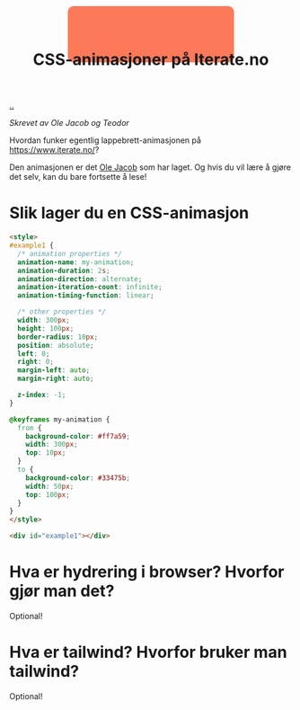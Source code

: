 :PROPERTIES:
:ID: 2845f4a3-8251-4012-89aa-5a51384601e6
:END:
#+TITLE: CSS-animasjoner på Iterate.no

[[file:..][..]]

/Skrevet av Ole Jacob og Teodor/

Hvordan funker egentlig lappebrett-animasjonen på https://www.iterate.no/?

Den animasjonen er det [[id:c02b9b51-6ea2-47a9-8037-f0346a7974a7][Ole Jacob]] som har laget.
Og hvis du vil lære å gjøre det selv, kan du bare fortsette å lese!

* Slik lager du en CSS-animasjon
#+begin_src html
<style>
#example1 {
  /* animation properties */
  animation-name: my-animation;
  animation-duration: 2s;
  animation-direction: alternate;
  animation-iteration-count: infinite;
  animation-timing-function: linear;

  /* other properties */
  width: 300px;
  height: 100px;
  border-radius: 10px;
  position: absolute;
  left: 0;
  right: 0;
  margin-left: auto;
  margin-right: auto;

  z-index: -1;
}

@keyframes my-animation {
  from {
    background-color: #ff7a59;
    width: 300px;
    top: 10px;
  }
  to {
    background-color: #33475b;
    width: 50px;
    top: 100px;
  }
}
</style>

<div id="example1"></div>
#+end_src

#+begin_export html
<style>
#example1 {
  /* animation properties */
  animation-name: my-animation;
  animation-duration: 2s;
  animation-direction: alternate;
  animation-iteration-count: infinite;
  animation-timing-function: linear;

  /* other properties */
  width: 300px;
  height: 100px;
  border-radius: 10px;
  position: absolute;
  left: 0;
  right: 0;
  margin-left: auto;
  margin-right: auto;

  z-index: -1;
}

@keyframes my-animation {
  from {
    background-color: #ff7a59;
    width: 300px;
    top: 10px;
  }
  to {
    background-color: #33475b;
    width: 50px;
    top: 100px;
  }
}
</style>

<div id="example1"></div>
#+end_export
* Hva er hydrering i browser? Hvorfor gjør man det?
Optional!
* Hva er tailwind? Hvorfor bruker man tailwind?
Optional!
